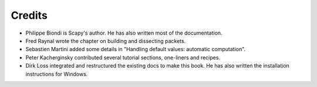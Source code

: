 
*********
Credits
*********

- Philippe Biondi is Scapy's author. He has also written most of the documentation.
- Fred Raynal wrote the chapter on building and dissecting packets.
- Sebastien Martini added some details in "Handling default values: automatic computation".
- Peter Kacherginsky contributed several tutorial sections, one-liners and recipes.
- Dirk Loss integrated and restructured the existing docs to make this book. 
  He has also written the installation instructions for Windows.

   
